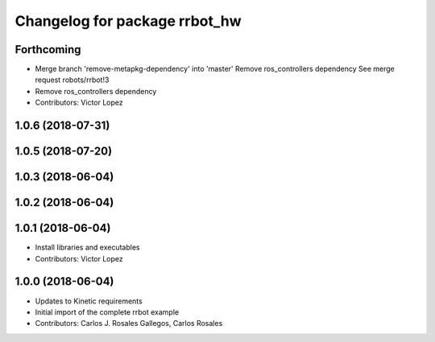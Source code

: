^^^^^^^^^^^^^^^^^^^^^^^^^^^^^^
Changelog for package rrbot_hw
^^^^^^^^^^^^^^^^^^^^^^^^^^^^^^

Forthcoming
-----------
* Merge branch 'remove-metapkg-dependency' into 'master'
  Remove ros_controllers dependency
  See merge request robots/rrbot!3
* Remove ros_controllers dependency
* Contributors: Victor Lopez

1.0.6 (2018-07-31)
------------------

1.0.5 (2018-07-20)
------------------

1.0.3 (2018-06-04)
------------------

1.0.2 (2018-06-04)
------------------

1.0.1 (2018-06-04)
------------------
* Install libraries and executables
* Contributors: Victor Lopez

1.0.0 (2018-06-04)
------------------
* Updates to Kinetic requirements
* Initial import of the complete rrbot example
* Contributors: Carlos J. Rosales Gallegos, Carlos Rosales
